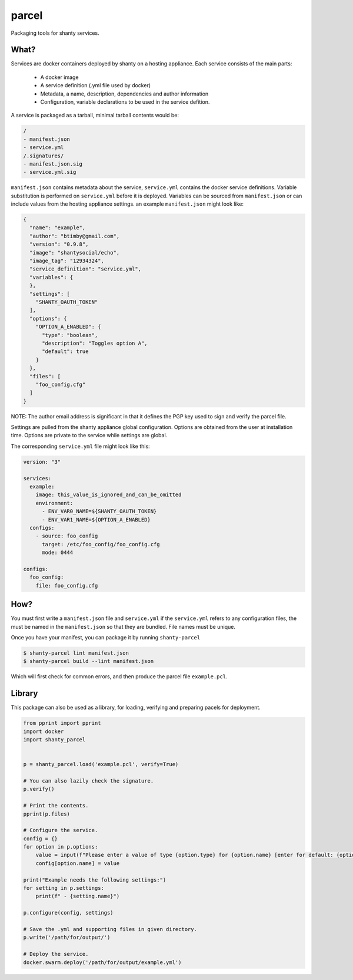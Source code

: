 parcel
------

Packaging tools for shanty services.

What?
=====

Services are docker containers deployed by shanty on a hosting appliance. Each service consists of the main parts:

 - A docker image
 - A service definition (.yml file used by docker)
 - Metadata, a name, description, dependencies and author information
 - Configuration, variable declarations to be used in the service defition.

A service is packaged as a tarball, minimal tarball contents would be:

.. code-block:: bash

    /
    - manifest.json
    - service.yml
    /.signatures/
    - manifest.json.sig
    - service.yml.sig
  
``manifest.json`` contains metadata about the service, ``service.yml``
contains the docker service definitions. Variable substitution is performed
on ``service.yml`` before it is deployed. Variables can be sourced from
``manifest.json`` or can include values from the hosting appliance settings.
an example ``manifest.json`` might look like:

.. code-block:: javascript

    {
      "name": "example",
      "author": "btimby@gmail.com",
      "version": "0.9.8",
      "image": "shantysocial/echo",
      "image_tag": "12934324",
      "service_definition": "service.yml",
      "variables": {
      },
      "settings": [
        "SHANTY_OAUTH_TOKEN"
      ],
      "options": {
        "OPTION_A_ENABLED": {
          "type": "boolean",
          "description": "Toggles option A",
          "default": true
        }
      },
      "files": [
        "foo_config.cfg"
      ]
    }

NOTE: The author email address is significant in that it defines the PGP key
used to sign and verify the parcel file.

Settings are pulled from the shanty appliance global configuration. Options
are obtained from the user at installation time. Options are private to the
service while settings are global.

The corresponding ``service.yml`` file might look like this:

.. code-block:: yaml

    version: "3"

    services:
      example:
        image: this_value_is_ignored_and_can_be_omitted
        environment:
          - ENV_VAR0_NAME=${SHANTY_OAUTH_TOKEN}
          - ENV_VAR1_NAME=${OPTION_A_ENABLED}
      configs:
        - source: foo_config
          target: /etc/foo_config/foo_config.cfg
          mode: 0444

    configs:
      foo_config:
        file: foo_config.cfg


How?
====

You must first write a ``manifest.json`` file and ``service.yml`` if the
``service.yml`` refers to any configuration files, the must be named in the
``manifest.json`` so that they are bundled. File names must be unique.

Once you have your manifest, you can package it by running ``shanty-parcel``

.. code-block:: bash

    $ shanty-parcel lint manifest.json
    $ shanty-parcel build --lint manifest.json

Which will first check for common errors, and then produce the parcel file
``example.pcl``.

Library
=======

This package can also be used as a library, for loading, verifying and
preparing pacels for deployment.

.. code-block:: python

    from pprint import pprint
    import docker
    import shanty_parcel


    p = shanty_parcel.load('example.pcl', verify=True)

    # You can also lazily check the signature.
    p.verify()

    # Print the contents.
    pprint(p.files)

    # Configure the service.
    config = {}
    for option in p.options:
        value = input(f"Please enter a value of type {option.type} for {option.name} [enter for default: {option.default}] ")
        config[option.name] = value

    print("Example needs the following settings:")
    for setting in p.settings:
        print(f" - {setting.name}")

    p.configure(config, settings)

    # Save the .yml and supporting files in given directory.
    p.write('/path/for/output/')

    # Deploy the service.
    docker.swarm.deploy('/path/for/output/example.yml')
